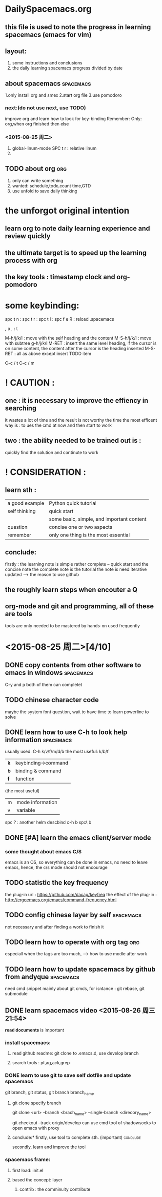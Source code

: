 * DailySpacemacs.org
** this file is used to note the progress in learning *spacemacs* (emacs for vim)
** layout:
1. some instructions and conclusions
2. the daily learning spacemacs progress divided by date
** about spacemacs                                              :spacemacs:
1.only install org and smex
2.start org file 
3.use pomodoro
*** next:(do not use next, use TODO)
improve org and learn how to look for key-binding
Remember: Only: org,when org finished then else
*** <2015-08-25 周二> 
1. global-linum-mode
   SPC t r : relative linum
2. 
** TODO about org                                                     :org:
1. only can write something 
2. wanted: schedule,todo,count time,GTD
3. use unfold to save daily thinking 
* the unforgot original intention
** learn org to note daily learning experience and review quickly 
** the ultimate target is to *speed up* the learning process with org
** the key tools : timestamp clock and org-pomodoro
* some keybinding:
spc t n : 
spc t r :
spc t l :
spc f e R : reload .spacemacs

, p
, :
t

M-h/j/k/l : move with the self heading and the content
M-S-h/j/k/l : move with subtree
g-h/j/k/l
M-RET : insert the same level heading, if the cursor is on some content,
        the content after the cursor is the heading inserted
M-S-RET : all as above except insert TODO item

C-c / t
C-c / m
* ! CAUTION :
** one : it is necessary to improve the effiency in searching
 it wastes a lot of time and the result is not worthy the time
 the most efficent way is : to ues the cmd at now and then start to work
** two : the ability needed to be trained out is :
quickly find the solution and continute to work
* ! CONSIDERATION :
** learn sth : 
  | a good example | Python quick tutorial                     |
  | self thinking  | quick start                               |
  |                | some basic, simple, and important content |
  | question       | concise one or two aspects                |
  | remember       | only one thing is the most essential      |
** conclude:
firstly : the learning note is simple rather complete
          -- quick start and the concise note
          the complete note is the tutorial
          the note is need iterative updated
                   ----> the reason to use github
** the roughly learn steps when encouter a Q
** org-mode and git and programming, all of these are tools
tools are only needed to be mastered by hands-on used frequently
* <2015-08-25 周二>[4/10] 
** DONE copy contents from other software to emacs in windows   :spacemacs:
CLOSED: [2015-08-25 周二 20:23]
C-y and p both of them can completet
** TODO chinese character code  
maybe the system font question, wait to have time to learn powerline to solve
** DONE learn how to use C-h to look help information           :spacemacs:
CLOSED: [2015-08-25 周二 20:31]
usually used: C-h k/v/f/m/d/b          the most useful: k/b/f
            | *k* | keybinding->command |
            | *b* | binding & command   |
            | *f* | function            |
            (the most useful)
            | m | mode information    |
            | v | variable            |
spc ? : another helm descbind c-h b
        spc\ b
** DONE [#A] learn the emacs client/server mode
CLOSED: [2015-09-06 周日 20:11]
*** some thought about emacs C/S 
emacs is an OS, so everything can be done in emacs, no need to leave emacs,
hence, the c/s mode should not encourage
** TODO statistic the key frequency
the plug-in url : https://github.com/dacap/keyfreq
the effect of the plug-in : http://ergoemacs.org/emacs/command-frequency.html
** TODO config chinese layer by self                              :spacemacs:
not necessary and after finding a work to finish it 
** TODO learn how to operate with  org tag                             :org:
especiall when the tags are too much, ---> how to use modle
after work
** TODO learn how to update spacemacs by github from andyque    :spacemacs:
need cmd snippet
mainly about git cmds, for isntance : git rebase, git submodule
** DONE learn spacemacs video <2015-08-26 周三 21:54>
CLOSED: [2015-09-06 周日 20:21]
*read documents* is important
:LOGBOOK:
CLOCK: [2015-08-26 周三 23:11]--[2015-08-26 周三 23:36] =>  0:25
CLOCK: [2015-08-26 周三 22:58]--[2015-08-26 周三 23:03] =>  0:05
:END:
*** install spacemacs:
**** read github readme: git clone to .emacs.d, use develop branch
**** search tools : pt,ag,ack,grep
*** DONE learn to use git to save self dotfile and update spacemacs
CLOSED: [2015-09-03 周四 18:37]
    git branch, 
    git status,
    git branch branch_name
**** git clone specify branch
     git clone <url> --branch <brach_name> --single-branch <direcory_name>
# checkout to develop branch
git checkout --track origin/develop 
can use cmd tool of shadowsocks to open emacs with proxy
**** conclude:* firstly, use tool to complete sth. (important)  :condlude:
          secondly, learn and improve the tool
*** spacemacs frame:
**** first load: init.el
**** based the concept: layer
***** contrib : the comminuity contribute
***** !: means it's a group about the fold name
***** doc : documents about spacemacs
***** private : private config file about spacemacs
***** spacemacs : the spacemacs default package loaded
**** use develop branch and watch the branch:
advantage: bugfix and new features
watch: remind other programmers issue 
*** some tip:
use-package : lazy load, speed up the startup
can modify the font and theme
melpa : emacs package, can visit it's github to read the readme
** TODO what is major mode and minor mode:
** DONE add a package to record commands
add mwe-log-commands to dotspacemacs-additional-package
(evil-leader/set-key
  "oll" 'mwe:log-keyboard-commands
  "olf" 'mwe:open-command-log-buffer)
relevant configuration look for the dotfile to learn
**** mwe-log-commands the window question
* <2015-08-31 周一 19:48>[1/4]
** DONE make own layer by learning from the spacemacs tutorial vedio
*** DO NOT makey own layer except the spacemacs/contrib can't include the package needed
*** DO just modify ~/.spacemacs is OK
** TODO what is the function of '~/.spacemacs.d'
** TODO after creating own layer, configure own package
** TODO git dotfiles
   use git init this time first
** TODO emacs org guide is the first  
   pain point : timestamp and sparse tree
* <2015-09-01 周二 09:53> [1/2] 
** TODO check the vim setting, cause the time of spacemacs installation is too much
*** vim still is the most convient editor across platform, while emacs is an OS meaning to ceratin machine like mac osx
*** learning some basic vim operation is necessary
*** after work
** checkbox : just add [/] or [%] manually simply                 :spacemacs:
   when convert todo status, the [] will be effective
** DONE the changed places which myself need                    :spacemacs:
CLOSED: [2015-09-06 周日 20:30]
    swiper syntax-checking org markdown auto-completion
** i can configure my layer the interesting function from the develop branch
** spacemacs basic concepts:
  layer : some packages to configure spacemacs 
  package : dotspacemacs-additional-package
            some package that don't need to config one layer
            as to say : the package there is no layer
** consider the spacemacs layout when use git and about git orgfile
firstly : can use is the most important
if not satisfied, can update next version
* <2015-09-02 周三 13:50>[1/2]
** DONE org-mode : learn to use sparse tree to look at todo item
CLOSED: [2015-09-06 周日 20:30]
:LOGBOOK:
CLOCK: [2015-09-02 周三 14:29]--[2015-09-02 周三 14:34] =>  0:05
:END:
C-c / t, other keys look the help of C-c /
C-c / m, sparse tree that match tags or properties
conclusion : now, the two keybinds are enough
** TODO timestamp and start a timer for a work
insert current time timestamp : spc u C-c .
org-clock-in   ,I
org-clock-out  ,O
* <2015-09-06 周日 19:58>[0/1]
** TODO live in emacs
*** use emacs-w3m to browse internet
*** read chenhao's mastering-emacs-in-one-year-guide very carefully, deeply understanding
** TODO self .emacs.d github 
** change the format of timestamp to English, as Sunday.
** it is enough to remember the a basic keybindings in emacs tutorial
* <2015-09-07 周一 11:18>[0/1]
** package management : quelpa?
** need to master some basic origin emacs keybindings
** spacemacs : basic file operation and git in spacemacs
** use spacemacs as an OS
* <2015-09-11 周五 18:13>[0/1] 
** TODO learn to use org-calendar
